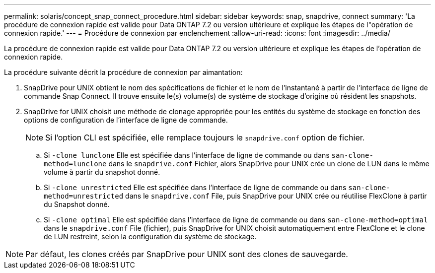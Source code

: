 ---
permalink: solaris/concept_snap_connect_procedure.html 
sidebar: sidebar 
keywords: snap, snapdrive, connect 
summary: 'La procédure de connexion rapide est valide pour Data ONTAP 7.2 ou version ultérieure et explique les étapes de l"opération de connexion rapide.' 
---
= Procédure de connexion par enclenchement
:allow-uri-read: 
:icons: font
:imagesdir: ../media/


[role="lead"]
La procédure de connexion rapide est valide pour Data ONTAP 7.2 ou version ultérieure et explique les étapes de l'opération de connexion rapide.

La procédure suivante décrit la procédure de connexion par aimantation:

. SnapDrive pour UNIX obtient le nom des spécifications de fichier et le nom de l'instantané à partir de l'interface de ligne de commande Snap Connect. Il trouve ensuite le(s) volume(s) de système de stockage d'origine où résident les snapshots.
. SnapDrive for UNIX choisit une méthode de clonage appropriée pour les entités du système de stockage en fonction des options de configuration de l'interface de ligne de commande.
+

NOTE: Si l'option CLI est spécifiée, elle remplace toujours le `snapdrive.conf` option de fichier.

+
.. Si `-clone lunclone` Elle est spécifiée dans l'interface de ligne de commande ou dans `san-clone-method=lunclone` dans le `snapdrive.conf` Fichier, alors SnapDrive pour UNIX crée un clone de LUN dans le même volume à partir du snapshot donné.
.. Si `-clone unrestricted` Elle est spécifiée dans l'interface de ligne de commande ou dans `san-clone-method=unrestricted` dans le `snapdrive.conf` File, puis SnapDrive pour UNIX crée ou réutilise FlexClone à partir du Snapshot donné.
.. Si `-clone optimal` Elle est spécifiée dans l'interface de ligne de commande ou dans `san-clone-method=optimal` dans le `snapdrive.conf` File (fichier), puis SnapDrive for UNIX choisit automatiquement entre FlexClone et le clone de LUN restreint, selon la configuration du système de stockage.





NOTE: Par défaut, les clones créés par SnapDrive pour UNIX sont des clones de sauvegarde.
